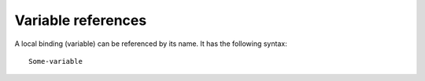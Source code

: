 Variable references
===================

A local binding (variable) can be referenced by its name. It has the following
syntax::

    Some-variable